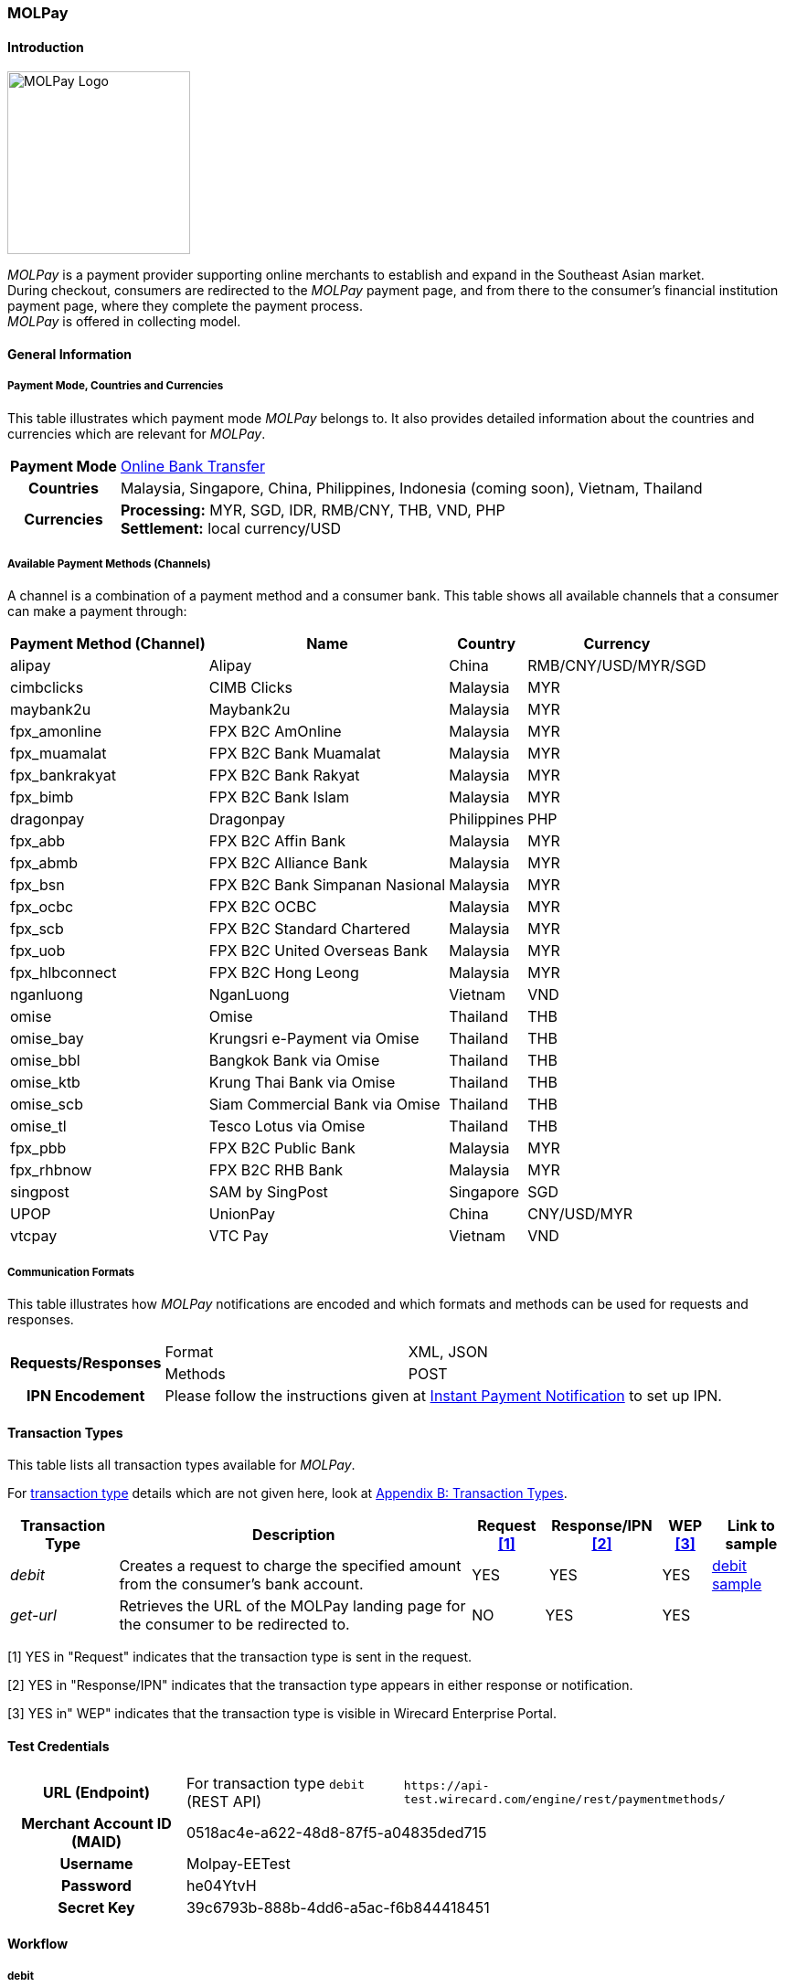 [#MOLPay]
=== MOLPay

[#MOLPay_Introduction]
==== Introduction
[.clearfix]
--
[.right]
image::images/11-44-molpay/molpay_logo.png[MOLPay Logo, width=200]

_MOLPay_ is a payment provider supporting online merchants to establish and expand in the Southeast Asian market. +
During checkout, consumers are redirected to the _MOLPay_ payment page,
and from there to the consumer's financial institution payment page, where they complete the payment process. +
_MOLPay_ is offered in collecting model.
--

[#MOLPay_GeneralInformation]
==== General Information

[#MOLPay_PaymentMode]
===== Payment Mode, Countries and Currencies

This table illustrates which payment mode _MOLPay_ belongs to. It
also provides detailed information about the countries and currencies
which are relevant for _MOLPay_.

[%autowidth]
[stripes=none]
[cols=",",]
|===
h|Payment Mode
|<<PaymentMethods_PaymentMode_OnlineBankTransfer, Online Bank Transfer>>
h|Countries
|Malaysia, Singapore, China, Philippines, Indonesia (coming soon), Vietnam, Thailand
h|Currencies
|*Processing:* MYR, SGD, IDR, RMB/CNY, THB, VND, PHP +
*Settlement:* local currency/USD
|===

[#MOLPay_Channels]
===== Available Payment Methods (Channels)

A channel is a combination of a payment method and a consumer bank.
This table shows all available channels that a consumer can make a payment through:

[%autowidth]
[frame=all]
[cols="v,v,,"]
|===
h|Payment Method
(Channel)
h|Name
h|Country
h|Currency
|alipay
|Alipay
|China
|RMB/CNY/USD/MYR/SGD
|cimbclicks
|CIMB Clicks
|Malaysia
|MYR
|maybank2u
|Maybank2u
|Malaysia
|MYR
|fpx_amonline
|FPX B2C AmOnline
|Malaysia
|MYR
|fpx_muamalat
|FPX B2C Bank
Muamalat
|Malaysia
|MYR
|fpx_bankrakyat
|FPX B2C Bank Rakyat
|Malaysia
|MYR
|fpx_bimb
|FPX B2C Bank Islam
|Malaysia
|MYR
|dragonpay
|Dragonpay
|Philippines
|PHP
|fpx_abb
|FPX B2C Affin Bank
|Malaysia
|MYR
|fpx_abmb
|FPX B2C Alliance Bank
|Malaysia
|MYR
|fpx_bsn
|FPX B2C Bank
Simpanan Nasional
|Malaysia
|MYR
|fpx_ocbc
|FPX B2C OCBC
|Malaysia
|MYR
|fpx_scb
|FPX B2C Standard
Chartered
|Malaysia
|MYR
|fpx_uob
|FPX B2C United
Overseas Bank
|Malaysia
|MYR
|fpx_hlbconnect
|FPX B2C Hong Leong
|Malaysia
|MYR
|nganluong
|NganLuong
|Vietnam
|VND
|omise
|Omise
|Thailand
|THB
|omise_bay
|Krungsri e-Payment
via Omise
|Thailand
|THB
|omise_bbl
|Bangkok Bank
via Omise
|Thailand
|THB
|omise_ktb
|Krung Thai Bank
via Omise
|Thailand
|THB
|omise_scb
|Siam Commercial Bank
via Omise
|Thailand
|THB
|omise_tl
|Tesco Lotus
via Omise
|Thailand
|THB
|fpx_pbb
|FPX B2C Public Bank
|Malaysia
|MYR
|fpx_rhbnow
|FPX B2C RHB Bank
|Malaysia
|MYR
|singpost
|SAM by SingPost
|Singapore
|SGD
|UPOP
|UnionPay
|China
|CNY/USD/MYR
|vtcpay
|VTC Pay
|Vietnam
|VND
|===

[#MOLPay_CommunicationFormats]
===== Communication Formats

This table illustrates how _MOLPay_ notifications are encoded and
which formats and methods can be used for requests and responses.

[%autowidth]
[stripes=none]
|===
.2+h|Requests/Responses |Format |XML, JSON
   |Methods
   |POST
h|IPN Encodement
2+|Please follow the instructions given at <<GeneralPlatformFeatures_IPN, Instant Payment Notification>> to set up IPN.
|===

[#MOLPay_TransactionTypes]
==== Transaction Types

This table lists all transaction types available for _MOLPay_.

////
NOTE: Some of the transaction types cannot be used in the requests. Refer to
the columns below for an overview.
////
For <<Glossary_TransactionType, transaction type>> details which are not given here, look
at <<AppendixB, Appendix B: Transaction Types>>.

[%autowidth]
[stripes=none]
[cols="v,,,,,v"]
|===
|Transaction Type |Description |Request <<MOLPay_TransactionTypes_RequestFootnote, [1]>> |Response/IPN <<MOLPay_TransactionTypes_RequestFootnote, [2]>> |WEP <<MOLPay_TransactionTypes_RequestFootnote, [3]>> v|Link to sample

|_debit_ |Creates a request to charge the specified amount from the
consumer’s bank account. |YES | YES |YES
|<<MOLPay_samples_debit, debit sample>>

|_get-url_ |Retrieves the URL of the MOLPay landing page for the
consumer to be redirected to. |NO |YES |YES | 
|===

[#MOLPay_TransactionTypes_RequestFootnote]
[1] YES in "Request" indicates that the transaction type is sent in the request.

[#MOLPay_TransactionTypes_ResponseFootnote]
[2] YES in "Response/IPN" indicates that the transaction type appears in either response or notification.

[#MOLPay_TransactionTypes_WEPFootnote]
[3] YES in" WEP" indicates that the transaction type is visible in Wirecard Enterprise Portal.


[#MOLPay_TestCredentials]
==== Test Credentials

[cols=",,"]
[%autowidth]
[stripes=none]
|===
h|URL (Endpoint)
|For transaction type ``debit`` (REST API)
|``\https://api-test.wirecard.com/engine/rest/paymentmethods/``
h|Merchant Account ID (MAID)
2+|0518ac4e-a622-48d8-87f5-a04835ded715
h|Username
2+|Molpay-EETest
h|Password
2+|he04YtvH
h|Secret Key
2+|39c6793b-888b-4dd6-a5ac-f6b844418451
|===

[#MOLPay_Workflow]
==== Workflow
[#MOLPay_debit]
===== debit

[#MOLPay_debit_RESTAPI]
====== Payment Process Using REST API

image::images/11-44-molpay/MOLPay_workflow_debit_RESTAPI.png[Debit Workflow with REST API, width=950]

. Consumer initiates a debit transaction.
. Merchant sends a request to the WPG endpoint. This request must contain 
  ** the transaction type ``debit``
  ** the selected payment method (channel)
  ** consumer's data
  ** payment data.
. WPG sends a response to merchant. This response contains a generated URL to MOLPay's landing page (field “payment-methods/payment-method/@url”).
. With this URL, the merchant redirects the consumer to MOLPay's landing page.
. The consumer submits the transaction on MOLPay's landing page and is redirected to their online banking.
. The consumer finishes the payment in their online banking system. Optionally, the consumer can be redirected back to the shop.
. WPG sends a success/failure notification to the merchant.

//-

[#MOLPay_debit_HPP]
====== Payment Process Using HPP

image::images/11-44-molpay/MOLPay_workflow_debit_HPP.png[Debit Workflow with HPP, width=950]

. Consumer selects one of the _MOLPay_ payment methods (channel).
. WPG redirects the consumer to the _MOLPay_ landing page.
. The consumer submits the transaction on the _MOLPay_ landing page and is redirected to their online banking. 
. The consumer finishes the payment in their online banking system. Optionally, the consumer can be redirected back to the shop.
. WPG sends a success/failure notification to the merchant.

//-

[#MOLPay_Fields]
==== Fields

The fields used for _MOLPay_ requests, responses and
notifications are the same as the REST API Fields. Please refer to the <<RestApi_Fields, REST API field list>> or the request example for the fields required in
a <<MOLPay_samples_debit, debit>> transaction.

[#MOLPay_Samples]
==== Samples

[#MOLPay_samples_debit]
===== debit

.XML debit Request (Successful)

[source, XML]
----
<payment xmlns="http://www.elastic-payments.com/schema/payment">
  <merchant-account-id>0518ac4e-a622-48d8-87f5-a04835ded715</merchant-account-id>
  <request-id>{{$guid}}</request-id>
  <transaction-type>debit</transaction-type>
  <requested-amount currency="MYR">10</requested-amount>
  <account-holder>
    <first-name>John</first-name>
    <last-name>Doe</last-name>
    <email>john@doe.com</email>
    <phone>+123456789</phone>
  </account-holder>
  <descriptor>description</descriptor>
  <payment-methods>
    <payment-method name="fpx_abb"/>
  </payment-methods>
  <country>MY</country>
  <cancel-redirect-url>https://demoshop-test.wirecard.com/demoshop/#/cancel</cancel-redirect-url>
  <fail-redirect-url>https://demoshop-test.wirecard.com/demoshop/#/error</fail-redirect-url>
  <success-redirect-url>https://demoshop-test.wirecard.com/demoshop/#/success</success-redirect-url>
</payment>
----

.XML debit Response (Successful)

[source, XML]
----
<?xml version="1.0" encoding="UTF-8" standalone="yes"?>
<payment xmlns="http://www.elastic-payments.com/schema/payment">
    <merchant-account-id>0518ac4e-a622-48d8-87f5-a04835ded715</merchant-account-id>
    <transaction-id>f3efe8e4-c1eb-4600-878b-b1df4f9beef3</transaction-id>
    <request-id>e8537162-91d7-4ffe-8623-1f2f7ea69d88</request-id>
    <transaction-type>debit</transaction-type>
    <transaction-state>success</transaction-state>
    <completion-time-stamp>2019-07-09T09:15:28.000Z</completion-time-stamp>
    <statuses>
        <status code="201.0000" description="The resource was successfully created." severity="information"/>
    </statuses>
    <requested-amount currency="MYR">10</requested-amount>
    <account-holder>
        <first-name>John</first-name>
        <last-name>Doe</last-name>
        <email>john@doe.com</email>
        <phone>+123456789</phone>
    </account-holder>
    <descriptor>description</descriptor>
    <payment-methods>
        <payment-method url="https://sandbox.molpay.com/MOLPay/pay/SB_wirecard/FPX_ABB.php?amount=10&amp;orderid=f3efe8e4c1eb4600878bb1df4f9beef3&amp;cur=MYR&amp;vcode=a480484d84ea0ec762b95af7cad2cef4&amp;bill_desc=description&amp;bill_mobile=%2B123456789&amp;bill_email=john%40doe.com&amp;bill_name=John+Doe&amp;cancelurl=https%3A%2F%2Fapi-test.wirecard.com%3A443%2Fengine%2Fnotification%2Fmolpay%2Fredirect" name="fpx_abb"/>
    </payment-methods>
    <cancel-redirect-url>https://demoshop-test.wirecard.com/demoshop/#/cancel</cancel-redirect-url>
    <fail-redirect-url>https://demoshop-test.wirecard.com/demoshop/#/error</fail-redirect-url>
    <success-redirect-url>https://demoshop-test.wirecard.com/demoshop/#/success</success-redirect-url>
    <country>MY</country>
</payment>
----

.XML debit Request (Failure)

[source, XML]
----
<payment xmlns="http://www.elastic-payments.com/schema/payment">
  <merchant-account-id>0518ac4e-a622-48d8-87f5-a04835ded715</merchant-account-id>
  <request-id>17b0f1b1-00b1-4e14-a4c4-8f3f80a4085b</request-id>
  <transaction-type>debit</transaction-type>
  <requested-amount currency="MYR">10</requested-amount>
  <account-holder>
    <first-name>John</first-name>
    <last-name>Doe</last-name>
    <email>john.doe</email>
    <phone>+123456789</phone>
  </account-holder>
  <descriptor>description</descriptor>
  <payment-methods>
    <payment-method name="fpx_abb"/>
  </payment-methods>
  <country>MY</country>
</payment>
----

.XML debit Response (Failure)

[source, XML]
----
<payment xmlns="http://www.elastic-payments.com/schema/payment" xmlns:ns2="http://www.elastic-payments.com/schema/epa/transaction">
  <merchant-account-id>0518ac4e-a622-48d8-87f5-a04835ded715</merchant-account-id>
  <transaction-id>dfb68a27-65de-4682-98d2-17e83c532116</transaction-id>
  <request-id>17b0f1b1-00b1-4e14-a4c4-8f3f80a4085b</request-id>
  <transaction-type>debit</transaction-type>
  <transaction-state>failed</transaction-state>
  <completion-time-stamp>2018-10-16T09:47:30.000Z</completion-time-stamp>
  <statuses>
    <status code="400.1016" description="The Email Address is syntactically incorrect.  Please check your input and try again." severity="error"/>
  </statuses>
  <requested-amount currency="MYR">10</requested-amount>
  <account-holder>
    <first-name>John</first-name>
    <last-name>Doe</last-name>
    <email>john.doe</email>
    <phone>+123456789</phone>
  </account-holder>
  <descriptor>description</descriptor>
  <payment-methods>
    <payment-method name="fpx_abb"/>
  </payment-methods>
  <country>MY</country>
</payment>
----
